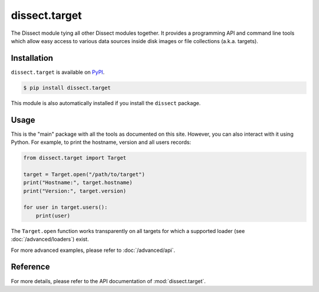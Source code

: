 dissect.target
==============

.. button-link:: https://github.com/fox-it/dissect.target
    :color: primary
    :outline:

    :octicon:`mark-github` View on GitHub

The Dissect module tying all other Dissect modules together. It provides a programming API and command line tools which
allow easy access to various data sources inside disk images or file collections (a.k.a. targets).

Installation
------------

``dissect.target`` is available on `PyPI <https://pypi.org/project/dissect.target/>`_.

.. code-block:: console

    $ pip install dissect.target

This module is also automatically installed if you install the ``dissect`` package.

Usage
-----

This is the "main" package with all the tools as documented on this site. However, you can also interact with it using Python.
For example, to print the hostname, version and all users records:

.. code-block:: python

    from dissect.target import Target

    target = Target.open("/path/to/target")
    print("Hostname:", target.hostname)
    print("Version:", target.version)

    for user in target.users():
        print(user)

The ``Target.open`` function works transparently on all targets for which a supported loader (see :doc:`/advanced/loaders`) exist.

For more advanced examples, please refer to :doc:`/advanced/api`.

Reference
---------

For more details, please refer to the API documentation of :mod:`dissect.target`.
